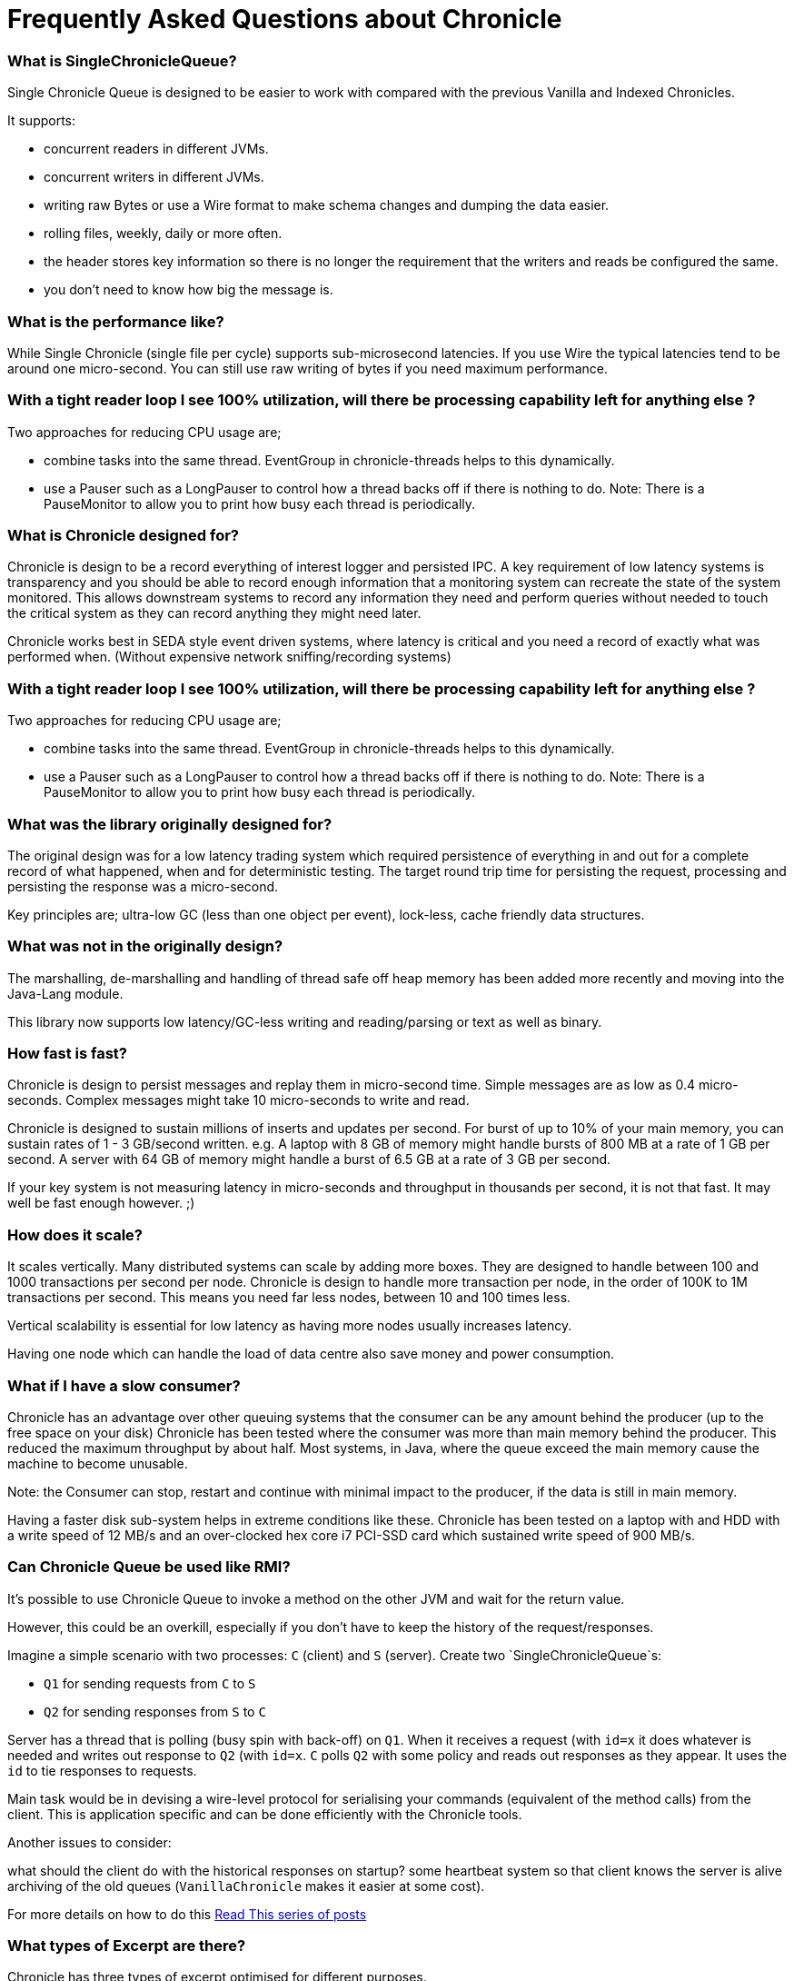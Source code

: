 = Frequently Asked Questions about Chronicle

=== What is SingleChronicleQueue?

Single Chronicle Queue is designed to be easier to work with compared with
the previous Vanilla and Indexed Chronicles.

It supports:

- concurrent readers in different JVMs.
- concurrent writers in different JVMs.
- writing raw Bytes or use a Wire format to make schema changes and dumping the data easier.
- rolling files, weekly, daily or more often.
- the header stores key information so there is no longer the requirement that the writers and reads be configured the same.
- you don't need to know how big the message is.


=== What is the performance like?

While Single Chronicle (single file per cycle) supports sub-microsecond latencies. If you use Wire the typical latencies tend to be around one micro-second.  You can still use raw writing of bytes if you need maximum performance.

=== With a tight reader loop I see 100% utilization, will there be processing capability left for anything else ?

Two approaches for reducing CPU usage are;

 - combine tasks into the same thread. EventGroup in chronicle-threads helps to this dynamically.
 - use a Pauser such as a LongPauser to control how a thread backs off if there is nothing to do.  Note: There is a PauseMonitor to allow you to print how busy each thread is periodically.

=== What is Chronicle designed for?

Chronicle is design to be a record everything of interest logger and persisted IPC.
A key requirement of low latency systems is transparency and you should be able to record enough information
that a monitoring system can recreate the state of the system monitored.  This allows downstream systems to record any information
they need and perform queries without needed to touch the critical system as they can record anything they might need later.

Chronicle works best in SEDA style event driven systems, where latency is critical and you need a record of exactly what was performed when. (Without expensive network sniffing/recording systems)

=== With a tight reader loop I see 100% utilization, will there be processing capability left for anything else ?

Two approaches for reducing CPU usage are;

 - combine tasks into the same thread. EventGroup in chronicle-threads helps to this dynamically.
 - use a Pauser such as a LongPauser to control how a thread backs off if there is nothing to do.  Note: There is a PauseMonitor to allow you to print how busy each thread is periodically.

=== What was the library originally designed for?

The original design was for a low latency trading system which required persistence of everything in and out for a complete record of
what happened, when and for deterministic testing. The target round trip time for persisting the request, processing and persisting the response was a micro-second.

Key principles are; ultra-low GC (less than one object per event), lock-less, cache friendly data structures.

=== What was not in the originally design?

The marshalling, de-marshalling and handling of thread safe off heap memory has been added more recently and moving into the Java-Lang module.

This library now supports low latency/GC-less writing and reading/parsing or text as well as binary.

===  How fast is fast?

Chronicle is design to persist messages and replay them in micro-second time.  Simple messages are as low as 0.4 micro-seconds.
Complex messages might take 10 micro-seconds to write and read.

Chronicle is designed to sustain millions of inserts and updates per second. For burst of up to 10% of your main memory, you can sustain rates of 1 - 3 GB/second written.
e.g. A laptop with 8 GB of memory might handle bursts of 800 MB at a rate of 1 GB per second.
A server with 64 GB of memory might handle a burst of 6.5 GB at a rate of 3 GB per second.

If your key system is not measuring latency in micro-seconds and throughput in thousands per second, it is not that fast.  It may well be fast enough however. ;)

=== How does it scale?

It scales vertically.  Many distributed systems can scale by adding more boxes.  They are designed to handle between 100 and 1000 transactions per second per node.
Chronicle is design to handle more transaction per node, in the order of 100K to 1M transactions per second.  This means you need far less nodes, between 10 and 100 times less.

Vertical scalability is essential for low latency as having more nodes usually increases latency.

Having one node which can handle the load of data centre also save money and power consumption.

=== What if I have a slow consumer?

Chronicle has an advantage over other queuing systems that the consumer can be any amount behind the producer (up to the free space on your disk)
Chronicle has been tested where the consumer was more than main memory behind the producer.  This reduced the maximum throughput by about half.
Most systems, in Java, where the queue exceed the main memory cause the machine to become unusable.

Note: the Consumer can stop, restart and continue with minimal impact to the producer, if the data is still in main memory.

Having a faster disk sub-system helps in extreme conditions like these.
Chronicle has been tested on a laptop with and HDD with a write speed of 12 MB/s and an over-clocked hex core i7 PCI-SSD card which sustained write speed of 900 MB/s.

=== Can Chronicle Queue be used like RMI?

It's possible to use Chronicle Queue to invoke a method on the other JVM and wait for the return value. 

However, this could be an overkill, especially if you don't have to keep the history of the request/responses. 

Imagine a simple scenario with two processes: `C` (client) and `S` (server). Create two `SingleChronicleQueue`s:

- `Q1` for sending requests from `C` to `S`
- `Q2` for sending responses from `S` to `C`

Server has a thread that is polling (busy spin with back-off) on `Q1`. When it receives a request (with `id=x` it does whatever is needed and writes out response to `Q2` (with `id=x`. `C` polls `Q2` with some policy and reads out responses as they appear. It uses the `id` to tie responses to requests.

Main task would be in devising a wire-level protocol for serialising your commands (equivalent of the method calls) from the client. This is application specific and can be done efficiently with the Chronicle tools.

Another issues to consider:

what should the client do with the historical responses on startup?
some heartbeat system so that client knows the server is alive
archiving of the old queues (`VanillaChronicle` makes it easier at some cost).

For more details on how to do this https://vanilla-java.github.io/2016/03/23/Microservices-in-the-Chronicle-world-Part-1.html[Read This series of posts]

=== What types of Excerpt are there?

Chronicle has three types of excerpt optimised for different purposes.

    ChronicleQueue queue = SingleChronicleQueueBuilder.binary(basePath).build();
    ExcerptAppender appender = queue.acquireAppender(); // sequential writes.
    ExcerptTailer tailer = queue.createTailer();       // sequential reads ideally, but random reads/write also possible.

=== How does writing work?

You can write using a try-with-resource block

[source,java]
----
try (DocumentContext dc = wire.writingDocument(false)) {
    dc.wire().writeEventName("msg").text("Hello world");
}
----

You can write using a lambda which describes the message

[source,java]
----
appender.writeDocument(wire -> wire.write(() -> "FirstName").text("Steve")
                                   .write(() -> "Surname").text("Jobs"));
----
Say you want to write different types of messages to a chronicle-queue, and process messages in consumers depending on their types. Chronicle-Queue provides low level building blocks you can use to write any kind of message, so it is up to you to choose the right data structure.

For example, you can prefix the data you write to a chronicle. With a small header and some meta-data, you can then use it as a discriminator for data processing.

You can also write/read a generic object. This will be slightly slower than using your own scheme, but is it a simple way to always read the type you wrote.

Say you want to write different types of messages to a chronicle-queue, and process messages in consumers depending on their types.
Chronicle-Queue provides low level building blocks you can use to write any kind of message, so it is up to you to choose the right data structure.

For example, you can prefix the data you write to a chronicle. With a small header and some meta-data, you can then use it as a discriminator for data processing.

You can also write/read a generic object. This will be slightly slower than using your own scheme, but is it a simple way to always read the type you wrote.

=== How does reading work?

When you read an excerpt, it first checks that index entry is there (the last thing written)

[source,java]
----
try (DocumentContext context = tailer.readingDocument()) {
    if (context.isPresent()) {
        Type t = tailer.read(() -> "message").object(Type.class);
        process(t);
    }
}
----

=== How is disk space managed?
A key assumption is that disk space is cheap, or at least it should be.  Some organizations have amazing unrealistic (almost unprofessional) internal charging rates,
but you should be able to get 100 GB for about one hour of your time.  This assumes retail costs for disk compares with minimum wage.
The organizational cost of disk is often 10-100x the real cost, but so is your cost to the business.

In essence, disk should be cheap and you can record a week to a month of continuous data on one cheap drive.

Never the less, there is less maintenance overhead if the chronicle logs rotate themselves and there is work being done to implement this for Chronicle 2.1.
 Initially, chronicle files will be rotated when they reach a specific number of entries.

=== I want to use Chronicle as an off heap cache.  What do I do?

Chronicle Queue is designed for replay.  While it can, and has been used as an off heap persisted cache, it doesn't do this very easily.
Chronicle Map is likely to be a better choice as a Cache.

== Thread safety

=== Can I have multiple readers?

A given Chronicle can safely have many readers, both inside and outside of the process creating it.

To have multiple readers of a Chronicle, you should generally create a new Chronicle per reader pointing at the same underlying Journal. On each of these Chronicles, you will call createTailer and get a new tailer that can be used to read it. These Tailers should never be shared.
A less performant option to this is to share a single Chronicle and Tailer and lock access with synchronized or ReentrantLock. Only one Tailer should ever be active at the same time.

=== Can I have multiple writers?

You can have any number of writers.  You may get higher throughput if you have only one writer at a time. Having multiple writers increases contention, but works as you might expect.

== Replication

=== Does Chronicle Queue support replication?

Replication have been moved to Chronicle Queue Enterprise.  This supports

- replication of a single master to multiple slave nodes.
- writers can wait for replication to be acknowledged.
- readers can wait to only read acknowledged messages.
- replication support throttling and traffic shaping.

=== Does Chronicle Queue support UDP replication?

No, Chronicle Queue is designed to be both reliable and deterministic.  UDP is not designed for this.  A hybrid UDP/TCP system is possible is the future.

=== How do I know the consumer is up to date?

For the tailer, either replicated or not, you can assume you are up to date when either `isPresent()` is `false` or your read method returns `false`

== Infrequently Asked Questions

=== Can records be updated?

They can be updated at any time, but you lose any event driven notification to readers at this point.
It might be practical to have multiple chronicles, one which stores large updated records, and another for small notifications.

=== I want to store large messages, what is the limit.

The limit is about 1 GB as Chronicle 4.x.
The practical limit without tuning the configuration is about 16 MB.
At this point you get significant inefficiencies unless you increase the data allocation chunk size.

=== I get an Exception writing an excerpt. What does this mean?

The message will be lost and it is truncated.

=== I get an Exception attempting to read an Excerpt. What does this mean?

Most likely your read code doesn't match your write code. Using Wire measn it can handle changed to fields and data types transparently.

=== How does the byte order work with replication?

The byte order doesn't change in replication.  This means it will work best in a byte endian homogeneous systems. e.g. Windows/Linux x86/x64/ARM.
Chronicle may support changing the byte order in future.

=== Does chronicle support other serialization libraries?

Chronicle Queue supports CharSequence, Appendable, OutputStream and InputStream APIs.  It also has a fast copy to/from a byte[] and ByteBuffer.

Chronicle Queue is designed to be faster with persistence than other serialization libraries are without persistence. Chronicle Queue supports YAML, JSON, Binary YAML and CSV.
To date, I haven't found a faster library for serialization without a standardized format. e.g. Chronicle doesn't support XML yet.

Where XML is needed down stream, I suggest writing in binary format and have the reader incur the overhead of the conversion rather than slow the producer.

=== Does Chronicle support a synchronous mode?

Chronicle Queue v4.x doesn't at the moment.  The best approach is to wait for a replicationed message to be acknowledged.

=== Does CQ can compete with Spark in this domain ?

To my knowledge, Spark Streaming is designed for real time but is looking to support a much lower message rate and doesn't attempt to be ultra low GC. e.g. minor GC less than once a day.  I haven't heard of any one using Spark in the core of a Trading system. It tends to be used for downstream monitoring and reporting.

=== It seems that you have some clients that use CQ for Big Data problem.

Our largest CQ client pulls in up to 100 TB into a single JVM using an earlier version.

=== Could you please us more about the way they use CQ ?

Where CQ is compelling is it's no-flow control model.  CS is designed to not slow the producer if you have a slow consumer.  Instead you need to give it plenty of disk space as your buffer.  Disk space is cheaper than main memory and is cheaper than heap space. You can buy a system with multiple 16 TB SSD drives today. No one would consider having a JVM heap with 100 TB.

A couple of prime examples are

- market data consumers, you can't use flow control with an exchange.
- compliance.  It's something you have to have but systems which send data to compliance never want to be slowed down by it.
